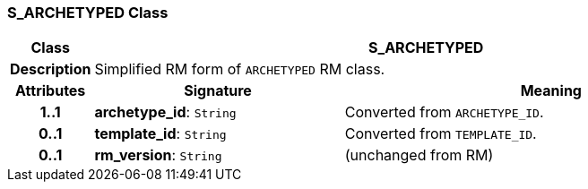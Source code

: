 === S_ARCHETYPED Class

[cols="^1,3,5"]
|===
h|*Class*
2+^h|*S_ARCHETYPED*

h|*Description*
2+a|Simplified RM form of `ARCHETYPED` RM class.

h|*Attributes*
^h|*Signature*
^h|*Meaning*

h|*1..1*
|*archetype_id*: `String`
a|Converted from `ARCHETYPE_ID`.

h|*0..1*
|*template_id*: `String`
a|Converted from `TEMPLATE_ID`.

h|*0..1*
|*rm_version*: `String`
a|(unchanged from RM)
|===
